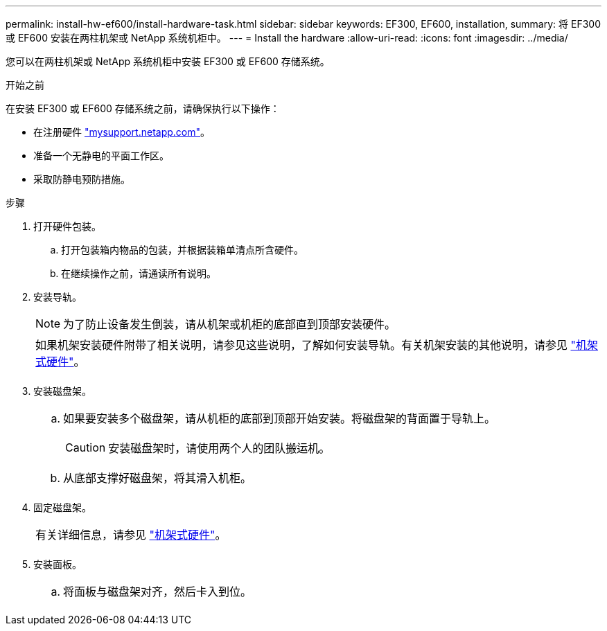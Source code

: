 ---
permalink: install-hw-ef600/install-hardware-task.html 
sidebar: sidebar 
keywords: EF300, EF600, installation, 
summary: 将 EF300 或 EF600 安装在两柱机架或 NetApp 系统机柜中。 
---
= Install the hardware
:allow-uri-read: 
:icons: font
:imagesdir: ../media/


[role="lead"]
您可以在两柱机架或 NetApp 系统机柜中安装 EF300 或 EF600 存储系统。

.开始之前
在安装 EF300 或 EF600 存储系统之前，请确保执行以下操作：

* 在注册硬件 http://mysupport.netapp.com/["mysupport.netapp.com"^]。
* 准备一个无静电的平面工作区。
* 采取防静电预防措施。


.步骤
. 打开硬件包装。
+
.. 打开包装箱内物品的包装，并根据装箱单清点所含硬件。
.. 在继续操作之前，请通读所有说明。


. 安装导轨。
+

NOTE: 为了防止设备发生倒装，请从机架或机柜的底部直到顶部安装硬件。

+
|===


 a| 
如果机架安装硬件附带了相关说明，请参见这些说明，了解如何安装导轨。有关机架安装的其他说明，请参见 link:../rackmount-hardware.html["机架式硬件"]。



 a| 
image:../media/install_rails_inst-hw-ef600.png[""]

|===
. 安装磁盘架。
+
|===


 a| 
.. 如果要安装多个磁盘架，请从机柜的底部到顶部开始安装。将磁盘架的背面置于导轨上。
+

CAUTION: 安装磁盘架时，请使用两个人的团队搬运机。

.. 从底部支撑好磁盘架，将其滑入机柜。




 a| 
image:../media/install_ef600.png[""]

|===
. 固定磁盘架。
+
|===


 a| 
有关详细信息，请参见 link:../rackmount-hardware.html["机架式硬件"]。



 a| 
image:../media/secure_shelf_inst-hw-ef600.png[""]

|===
. 安装面板。
+
|===


 a| 
.. 将面板与磁盘架对齐，然后卡入到位。




 a| 
image:../media/install_faceplate_2_0_inst-hw-ef600.png[""]

|===

